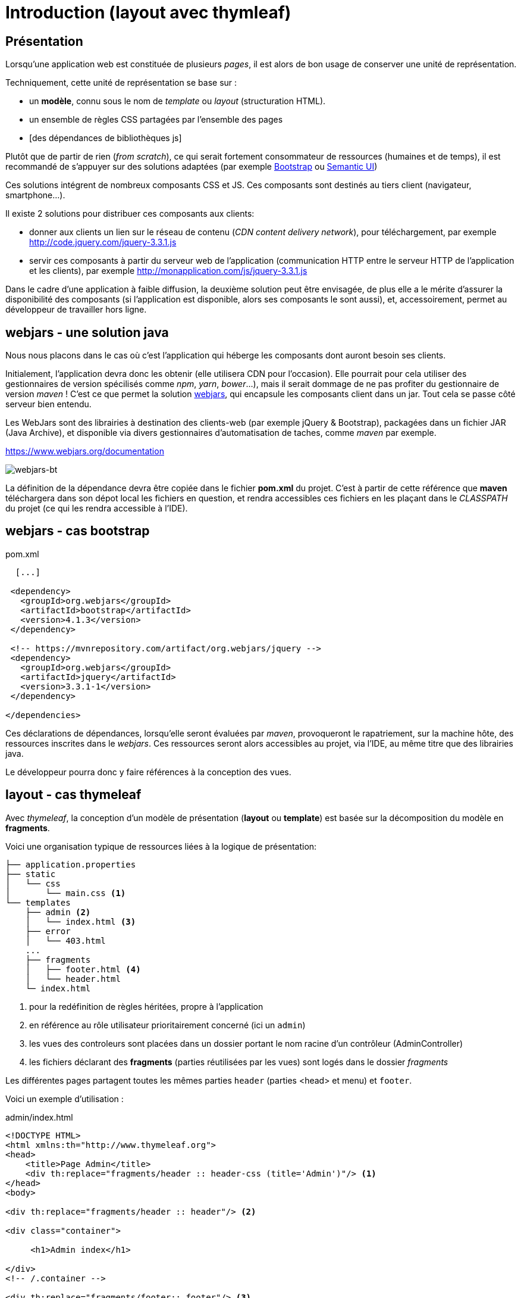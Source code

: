 = Introduction (layout avec thymleaf)

ifndef::backend-pdf[]
:imagesdir: images
endif::[]

== Présentation
Lorsqu'une application web est constituée de plusieurs _pages_,  il est alors
de bon usage de conserver une unité de représentation.

Techniquement, cette unité de représentation se base sur :

*  un *modèle*, connu sous le nom de _template_ ou _layout_ (structuration HTML).
*  un ensemble de règles CSS partagées par l'ensemble des pages
*  [des dépendances de bibliothèques js]

Plutôt que de partir de rien (_from scratch_), ce qui serait fortement consommateur de ressources (humaines et de temps),
il est recommandé de s'appuyer sur des solutions adaptées (par exemple https://getbootstrap.com/[Bootstrap] ou https://semantic-ui.com/[Semantic UI])

Ces solutions intégrent de nombreux composants CSS et JS. Ces composants sont destinés au tiers client (navigateur, smartphone...).

Il existe 2 solutions pour distribuer ces composants aux clients:

* donner aux clients un lien sur le réseau de contenu (_CDN content delivery network_), pour téléchargement, par exemple http://code.jquery.com/jquery-3.3.1.js
* servir ces composants à partir du serveur web de l'application (communication HTTP entre le serveur HTTP de l'application et les clients), par exemple http://monapplication.com/js/jquery-3.3.1.js

Dans le cadre d'une application à faible diffusion, la deuxième solution peut être envisagée, de plus elle a le mérite d'assurer la disponibilité des composants (si l'application est disponible, alors ses composants le sont aussi), et, accessoirement, permet au développeur de travailler hors ligne.

== webjars - une solution java

Nous nous placons dans le cas où c'est l'application qui héberge les composants dont auront besoin ses clients.

Initialement, l'application devra donc les obtenir (elle utilisera CDN pour l'occasion). Elle pourrait pour cela utiliser des gestionnaires de version spécilisés comme _npm_, _yarn_, _bower_...),
mais il serait dommage de ne pas profiter du gestionnaire de version _maven_ ! C'est ce que permet la solution http://www.webjars.org/[webjars], qui encapsule les composants client dans un jar. Tout cela se passe côté serveur bien entendu.

Les WebJars sont des librairies à destination des clients-web (par exemple jQuery & Bootstrap), packagées dans un fichier JAR (Java Archive), et disponible via divers gestionnaires d'automatisation de taches, comme _maven_ par exemple.

https://www.webjars.org/documentation

ifdef::backend-pdf[]
image:webjars-bt.png[webjars-bt, 600]
endif::[]

ifndef::backend-pdf[]
image:webjars-bt.png[webjars-bt]
endif::[]


La définition de la dépendance devra être copiée dans le fichier *pom.xml* du projet. C'est à partir de cette référence que *maven* téléchargera dans son dépot local les fichiers en question, et rendra accessibles ces fichiers en les plaçant dans le _CLASSPATH_ du projet (ce qui les rendra accessible à l'IDE).


== webjars - cas bootstrap

.pom.xml
[source, xml]
----
  [...]

 <dependency>
   <groupId>org.webjars</groupId>
   <artifactId>bootstrap</artifactId>
   <version>4.1.3</version>
 </dependency>

 <!-- https://mvnrepository.com/artifact/org.webjars/jquery -->
 <dependency>
   <groupId>org.webjars</groupId>
   <artifactId>jquery</artifactId>
   <version>3.3.1-1</version>
 </dependency>

</dependencies>

----

Ces déclarations de dépendances, lorsqu'elle seront évaluées par _maven_, provoqueront le
rapatriement, sur la machine hôte, des ressources inscrites dans le _webjars_.
Ces ressources seront alors accessibles au projet, via l'IDE, au même titre que des librairies java.

Le développeur pourra donc y faire références à la conception des vues.

== layout - cas thymeleaf

Avec _thymeleaf_, la conception d'un modèle de présentation (*layout* ou *template*)
est basée sur la décomposition du modèle en *fragments*.

Voici une organisation typique de ressources liées à la logique de présentation:

....

├── application.properties
├── static
│   └── css
│       └── main.css <1>
└── templates
    ├── admin <2>
    │   └── index.html <3>
    ├── error
    │   └── 403.html
    ...
    ├── fragments
    │   ├── footer.html <4>
    │   └── header.html
    └─ index.html
....

<1> pour la redéfinition de règles héritées, propre à l'application
<2> en référence au rôle utilisateur prioritairement concerné (ici un `admin`)
<3> les vues des controleurs sont placées dans un dossier portant le nom racine d'un contrôleur (AdminController)
<4> les fichiers déclarant des *fragments* (parties réutilisées par les vues) sont logés dans le dossier _fragments_

Les différentes pages partagent toutes les mêmes parties `header` (parties <head> et menu) et `footer`.

Voici un exemple d'utilisation :

.admin/index.html
[source, html]
----
<!DOCTYPE HTML>
<html xmlns:th="http://www.thymeleaf.org">
<head>
    <title>Page Admin</title>
    <div th:replace="fragments/header :: header-css (title='Admin')"/> <1>
</head>
<body>

<div th:replace="fragments/header :: header"/> <2>

<div class="container">

     <h1>Admin index</h1>

</div>
<!-- /.container -->

<div th:replace="fragments/footer:: footer"/> <3>

</body>
</html>
----

<1> insertion du fragment _header-css_ (définit dans le fichier _header.html_)
<2> insertion du fragment _header_ (définit dans le fichier _header.html_)
<3> insertion du fragment _footer_ (définit dans le fichier _footer.html_)

Voyons maintenant des exemples de composants _fragment_

.footer.html
[source, html]
----
<html xmlns="http://www.w3.org/1999/xhtml" xmlns:th="http://www.thymeleaf.org"
      xmlns:sec="http://www.thymeleaf.org/thymeleaf-extras-springsecurity4">
<head>
</head>
<body>
<div th:fragment="footer"> <1>
  <div class="container">
    <footer>
        &copy; 2018 myapplication.com
    </footer>

    <script type="text/javascript"
            src="/webjars/bootstrap/4.1.3/js/bootstrap.min.js" <2>
            th:src="@{/webjars/bootstrap/4.1.3/js/bootstrap.min.js}">
    </script>

    <script type="text/javascript"
            src="/webjars/jquery/3.3.1-1/jquery.min.js">
            th:src="@{/webjars/jquery/3.3.1-1/jquery.min.js}"
            </script>
  </div>
</div>
</body>
</html>
----

<1> Un composant est en fait le body d'une page HTML particulière, comportant une déclaration de fragment.
<2> Sous IntelliJ, pensez à utiliser la complétion automatique (ctrl+ esp) pour l'expression de chemin (à reporter éventuellement en tant qu'expression thymeleaf `th:src`, qui, alors, prendra la main)

.header.html
[source, html]
----
<html xmlns:th="http://www.thymeleaf.org">
<head>
   <th:block th:fragment="header-css"> <1>
      <link rel="stylesheet" type="text/css"
        href="/webjars/bootstrap/4.1.3/css/bootstrap.min.css" <2>
        th:href="@{/webjars/bootstrap/4.1.3/css/bootstrap.min.css}" /> <3>

      <link rel="stylesheet" th:href="@{/css/main.css}" <4>
        href="../static/css/main.css" />

      <title th:text="${title ?: 'Default title'}"></title> <5>

   </th:block>
</head>
<body>
<div th:fragment="header"> <6>
    <nav class="navbar navbar-inverse">
        <div class="container">
            <div class="navbar-header">
                <a class="navbar-brand" th:href="@{/}">Spring Boot</a>
            </div>
            <div id="navbar" class="collapse navbar-collapse">
                <ul class="nav navbar-nav">
                    <li class="active"><a th:href="@{/}">Home</a></li>
                </ul>
            </div>
        </div>
    </nav>
</div>

</body>
</html>
----

<1> déclaration d'un (sous-)fragment
<2> déclaration de bootstrap, préfixé par _webjars_,
assisté par l'IDE grace au CLASSPATH
<3> à reporter dans th:href pour la bonne gestion des chemins de ressources
<4> le fichier CSS pour les redéfinitions propres à l'application (ne pas faire référence au dossier `static`)
<5> déclaration d'un paramètre (avec valeur par défaut)
<6> déclaration d'un "sous-fragment" (partie d'un fragment)

== Controleur

Voici un exemple de mise en oeuvre, à minima :

[source, java]
----
 // AdminController

  @GetMapping("/admin")
  public String admin() {
     return "/admin/index";
  }
----

Nous avons ici rangé les vues dans des dossiers
portant le nom du rôle prioritairement concerné, un parti pris.

== Documentation


* Différentes façons d'inclure un fragment : http://www.thymeleaf.org/doc/tutorials/3.0/usingthymeleaf.html#including-template-fragments[thymeleaf:insclusion de fragments]
* Paramétrer un fragment : http://www.thymeleaf.org/doc/tutorials/3.0/usingthymeleaf.html#parameterizable-fragment-signatures[fragment paramétré]
